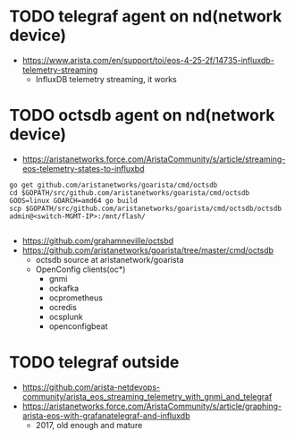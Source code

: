 * TODO telegraf agent on nd(network device)

- https://www.arista.com/en/support/toi/eos-4-25-2f/14735-influxdb-telemetry-streaming
  - InfluxDB telemetry streaming, it works

* TODO octsdb agent on nd(network device)

- https://aristanetworks.force.com/AristaCommunity/s/article/streaming-eos-telemetry-states-to-influxbd

#+BEGIN_SRC 
go get github.com/aristanetworks/goarista/cmd/octsdb
cd $GOPATH/src/github.com/aristanetworks/goarista/cmd/octsdb
GOOS=linux GOARCH=amd64 go build
scp $GOPATH/src/github.com/aristanetworks/goarista/cmd/octsdb/octsdb admin@<switch-MGMT-IP>:/mnt/flash/

#+END_SRC

- https://github.com/grahamneville/octsbd
- https://github.com/aristanetworks/goarista/tree/master/cmd/octsdb
  - octsdb source at aristanetwork/goarista
  - OpenConfig clients(oc*)
    - gnmi
    - ockafka
    - ocprometheus
    - ocredis
    - ocsplunk
    - openconfigbeat

* TODO telegraf outside

- https://github.com/arista-netdevops-community/arista_eos_streaming_telemetry_with_gnmi_and_telegraf
- https://aristanetworks.force.com/AristaCommunity/s/article/graphing-arista-eos-with-grafanatelegraf-and-influxdb
  - 2017, old enough and mature


